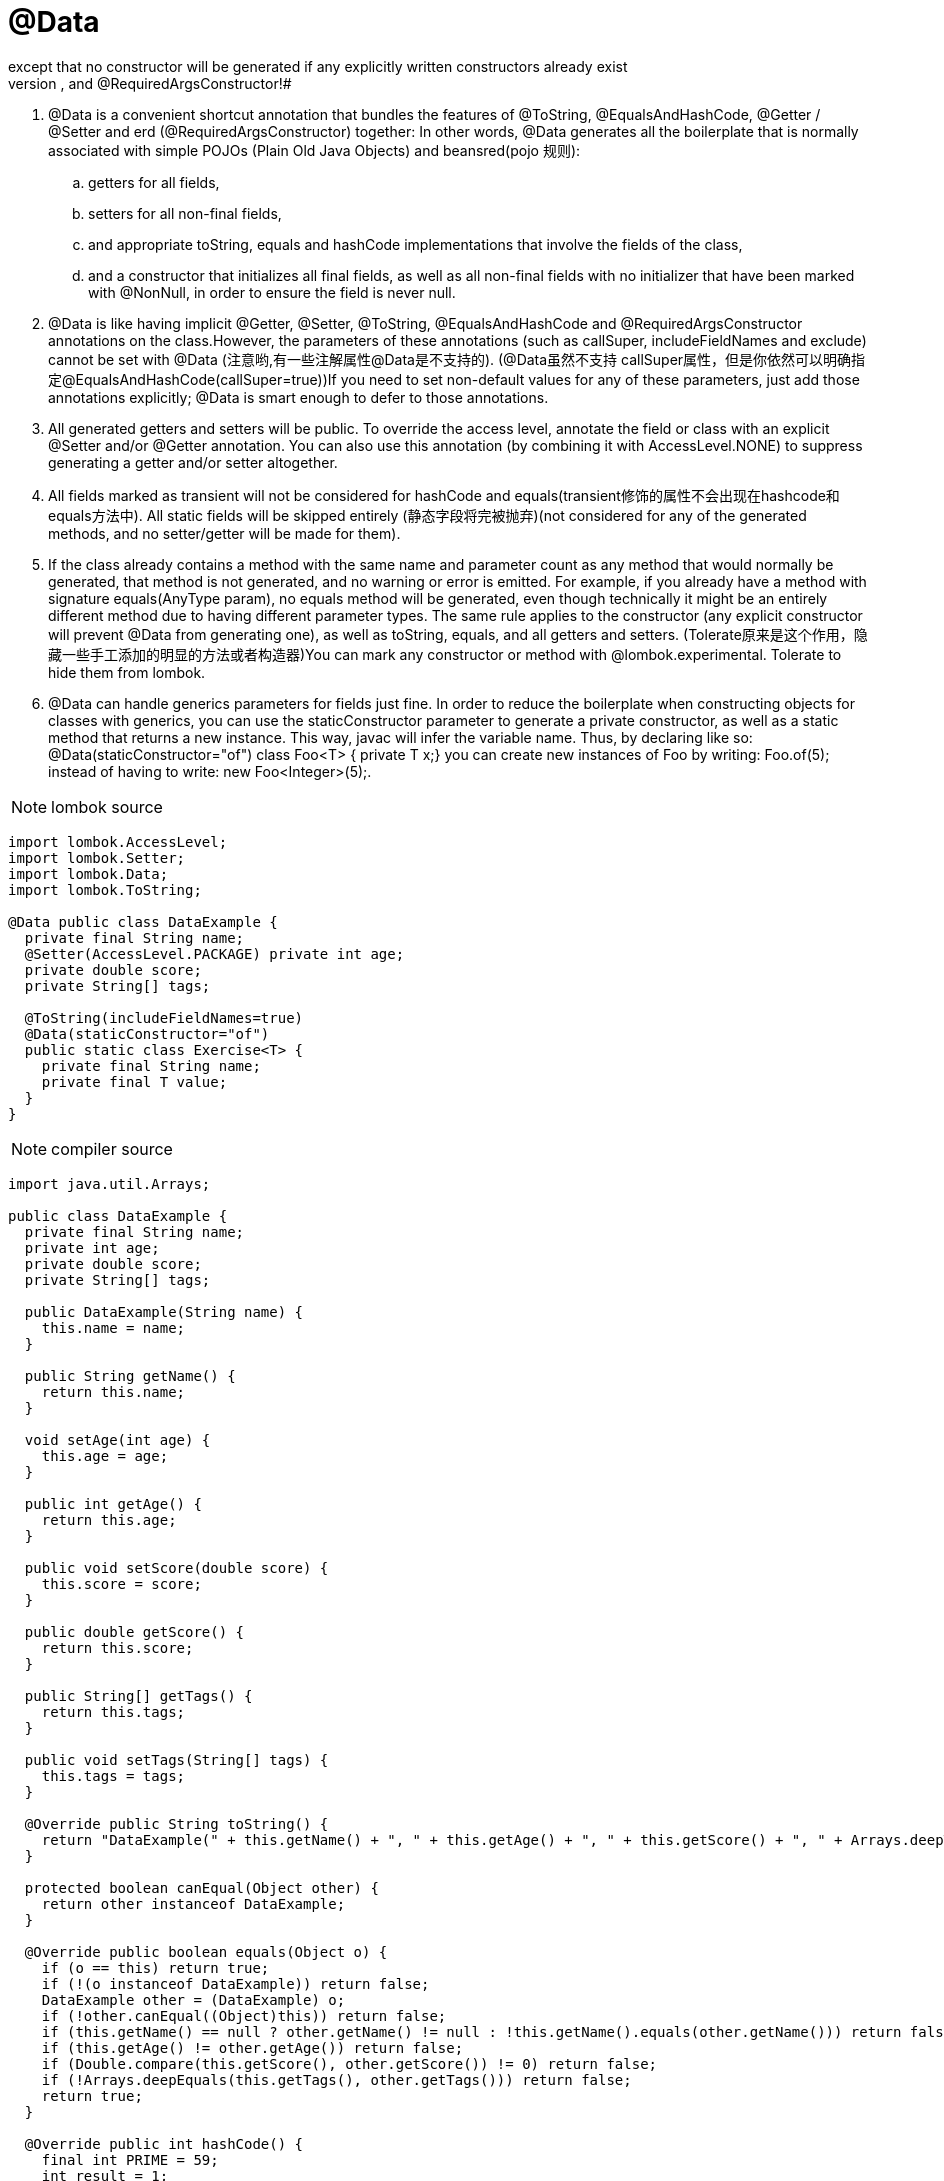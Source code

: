 = @Data
except that no constructor will be generated if any explicitly written constructors already exist
[red]#All together now(一劳永逸): A shortcut for @ToString, @EqualsAndHashCode, @Getter on all fields, @Setter on all non-final fields, and @RequiredArgsConstructor!#

1. @Data is a convenient shortcut annotation that bundles the features of @ToString, @EqualsAndHashCode,
@Getter / @Setter and erd ([red]#@RequiredArgsConstructor#) together: In other words, @Data generates all the boilerplate that
is normally associated with simple POJOs (Plain Old Java Objects) and beansred([red]#pojo 规则#):
.. getters for all fields,
.. setters for all non-final fields,
.. and appropriate toString, equals and hashCode implementations that involve the fields of the class,
.. and a constructor that initializes all final fields, as well as all non-final fields with no initializer that have been marked with @NonNull, in order to ensure the field is never null.
2. @Data is like having implicit @Getter, @Setter, @ToString, @EqualsAndHashCode and @RequiredArgsConstructor
annotations on the class.However, the parameters of these annotations (such as callSuper, includeFieldNames and exclude)
cannot be set with @Data ([red]#注意哟,有一些注解属性@Data是不支持的#).
([red]#@Data虽然不支持 callSuper属性，但是你依然可以明确指定@EqualsAndHashCode(callSuper=true)#)If you need to set non-default values for any of these parameters, just add those annotations explicitly;
@Data is smart enough to defer to those annotations.
3. All generated getters and setters will be public. To override the access level, annotate the field or class
with an explicit @Setter and/or @Getter annotation. You can also use this annotation (by combining it with AccessLevel.NONE)
to suppress generating a getter and/or setter altogether.
4. All fields marked as transient will not be considered for hashCode and equals([red]#transient修饰的属性不会出现在hashcode和equals方法中#). All static fields will
be skipped entirely ([red]#静态字段将完被抛弃#)(not considered for any of the generated methods, and no setter/getter will be made for them).
5. If the class already contains a method with the same name and parameter count as any method that would normally
be generated, that method is not generated, and no warning or error is emitted. For example, if you already have a
method with signature equals(AnyType param), no equals method will be generated, even though technically it might
be an entirely different method due to having different parameter types. The same rule applies to the constructor
(any explicit constructor will prevent @Data from generating one), as well as toString, equals,
and all getters and setters. ([red]#Tolerate原来是这个作用，隐藏一些手工添加的明显的方法或者构造器#)You can mark any constructor or method with @lombok.experimental.
Tolerate to hide them from lombok.
6. @Data can handle generics parameters for fields just fine. In order to reduce the boilerplate
when constructing objects for classes with generics, you can use the staticConstructor parameter
to generate a private constructor, as well as a static method that returns a new instance. This way,
javac will infer the variable name. Thus, by declaring like so: @Data(staticConstructor="of")
class Foo<T> { private T x;} you can create new instances of Foo by writing: Foo.of(5);
instead of having to write: new Foo<Integer>(5);.


NOTE: lombok source
----
import lombok.AccessLevel;
import lombok.Setter;
import lombok.Data;
import lombok.ToString;

@Data public class DataExample {
  private final String name;
  @Setter(AccessLevel.PACKAGE) private int age;
  private double score;
  private String[] tags;

  @ToString(includeFieldNames=true)
  @Data(staticConstructor="of")
  public static class Exercise<T> {
    private final String name;
    private final T value;
  }
}
----

NOTE: compiler source
----
import java.util.Arrays;

public class DataExample {
  private final String name;
  private int age;
  private double score;
  private String[] tags;

  public DataExample(String name) {
    this.name = name;
  }

  public String getName() {
    return this.name;
  }

  void setAge(int age) {
    this.age = age;
  }

  public int getAge() {
    return this.age;
  }

  public void setScore(double score) {
    this.score = score;
  }

  public double getScore() {
    return this.score;
  }

  public String[] getTags() {
    return this.tags;
  }

  public void setTags(String[] tags) {
    this.tags = tags;
  }

  @Override public String toString() {
    return "DataExample(" + this.getName() + ", " + this.getAge() + ", " + this.getScore() + ", " + Arrays.deepToString(this.getTags()) + ")";
  }

  protected boolean canEqual(Object other) {
    return other instanceof DataExample;
  }

  @Override public boolean equals(Object o) {
    if (o == this) return true;
    if (!(o instanceof DataExample)) return false;
    DataExample other = (DataExample) o;
    if (!other.canEqual((Object)this)) return false;
    if (this.getName() == null ? other.getName() != null : !this.getName().equals(other.getName())) return false;
    if (this.getAge() != other.getAge()) return false;
    if (Double.compare(this.getScore(), other.getScore()) != 0) return false;
    if (!Arrays.deepEquals(this.getTags(), other.getTags())) return false;
    return true;
  }

  @Override public int hashCode() {
    final int PRIME = 59;
    int result = 1;
    final long temp1 = Double.doubleToLongBits(this.getScore());
    result = (result*PRIME) + (this.getName() == null ? 43 : this.getName().hashCode());
    result = (result*PRIME) + this.getAge();
    result = (result*PRIME) + (int)(temp1 ^ (temp1 >>> 32));
    result = (result*PRIME) + Arrays.deepHashCode(this.getTags());
    return result;
  }

  public static class Exercise<T> {
    private final String name;
    private final T value;

    private Exercise(String name, T value) {
      this.name = name;
      this.value = value;
    }

    public static <T> Exercise<T> of(String name, T value) {
      return new Exercise<T>(name, value);
    }

    public String getName() {
      return this.name;
    }

    public T getValue() {
      return this.value;
    }

    @Override public String toString() {
      return "Exercise(name=" + this.getName() + ", value=" + this.getValue() + ")";
    }

    protected boolean canEqual(Object other) {
      return other instanceof Exercise;
    }

    @Override public boolean equals(Object o) {
      if (o == this) return true;
      if (!(o instanceof Exercise)) return false;
      Exercise<?> other = (Exercise<?>) o;
      if (!other.canEqual((Object)this)) return false;
      if (this.getName() == null ? other.getValue() != null : !this.getName().equals(other.getName())) return false;
      if (this.getValue() == null ? other.getValue() != null : !this.getValue().equals(other.getValue())) return false;
      return true;
    }

    @Override public int hashCode() {
      final int PRIME = 59;
      int result = 1;
      result = (result*PRIME) + (this.getName() == null ? 43 : this.getName().hashCode());
      result = (result*PRIME) + (this.getValue() == null ? 43 : this.getValue().hashCode());
      return result;
    }
  }
}
----

= Supported configuration keys:
lombok.data.flagUsage = [warning | error] (default: not set)
Lombok will flag any usage of @Data as a warning or error if configured.

= Small print
1. See the small print of @ToString, @EqualsAndHashCode, @Getter / @Setter and @RequiredArgsConstructor.
2. Any annotations named @NonNull (case insensitive) on a field are interpreted as: This field must not ever hold null.
Therefore, these annotations result in an explicit null check in the generated constructor for the provided field.
Also, these annotations (as well as any annotation named @Nullable) are copied to the constructor parameter,
in both the true constructor and any static constructor. The same principle applies to generated getters and setters
(see the documentation for @Getter / @Setter)
3. By default, any variables that start with a $ symbol are excluded automatically.
You can include them by specifying an explicit annotation (@Getter or @ToString, for example) and
using the 'of' parameter.